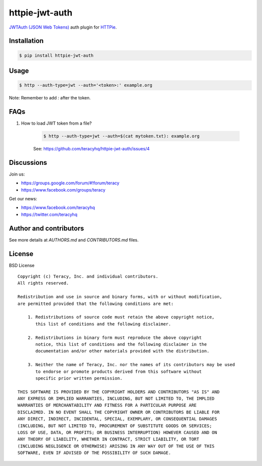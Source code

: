 httpie-jwt-auth
===============

`JWTAuth (JSON Web Tokens) <https://github.com/teracyhq/httpie-jwt-auth>`_ auth plugin for
`HTTPie <https://github.com/jkbr/httpie>`_.


Installation
------------

..  code-block:: bash

    $ pip install httpie-jwt-auth


Usage
-----

..  code-block:: bash

    $ http --auth-type=jwt --auth='<token>:' example.org

Note: Remember to add `:` after the token.


FAQs
----

#. How to load JWT token from a file?

    ..  code-block:: bash

        $ http --auth-type=jwt --auth=$(cat mytoken.txt): example.org

    See: https://github.com/teracyhq/httpie-jwt-auth/issues/4


Discussions
-----------

Join us:

- https://groups.google.com/forum/#!forum/teracy

- https://www.facebook.com/groups/teracy

Get our news:

- https://www.facebook.com/teracyhq

- https://twitter.com/teracyhq


Author and contributors
-----------------------

See more details at `AUTHORS.md` and `CONTRIBUTORS.md` files.


License
-------

BSD License

::

  Copyright (c) Teracy, Inc. and individual contributors.
  All rights reserved.

  Redistribution and use in source and binary forms, with or without modification,
  are permitted provided that the following conditions are met:

      1. Redistributions of source code must retain the above copyright notice,
         this list of conditions and the following disclaimer.

      2. Redistributions in binary form must reproduce the above copyright
         notice, this list of conditions and the following disclaimer in the
         documentation and/or other materials provided with the distribution.

      3. Neither the name of Teracy, Inc. nor the names of its contributors may be used
         to endorse or promote products derived from this software without
         specific prior written permission.

  THIS SOFTWARE IS PROVIDED BY THE COPYRIGHT HOLDERS AND CONTRIBUTORS "AS IS" AND
  ANY EXPRESS OR IMPLIED WARRANTIES, INCLUDING, BUT NOT LIMITED TO, THE IMPLIED
  WARRANTIES OF MERCHANTABILITY AND FITNESS FOR A PARTICULAR PURPOSE ARE
  DISCLAIMED. IN NO EVENT SHALL THE COPYRIGHT OWNER OR CONTRIBUTORS BE LIABLE FOR
  ANY DIRECT, INDIRECT, INCIDENTAL, SPECIAL, EXEMPLARY, OR CONSEQUENTIAL DAMAGES
  (INCLUDING, BUT NOT LIMITED TO, PROCUREMENT OF SUBSTITUTE GOODS OR SERVICES;
  LOSS OF USE, DATA, OR PROFITS; OR BUSINESS INTERRUPTION) HOWEVER CAUSED AND ON
  ANY THEORY OF LIABILITY, WHETHER IN CONTRACT, STRICT LIABILITY, OR TORT
  (INCLUDING NEGLIGENCE OR OTHERWISE) ARISING IN ANY WAY OUT OF THE USE OF THIS
  SOFTWARE, EVEN IF ADVISED OF THE POSSIBILITY OF SUCH DAMAGE.
